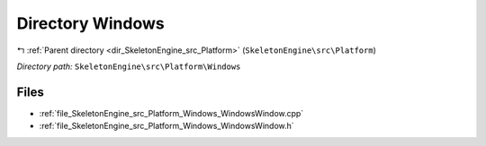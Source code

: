 .. _dir_SkeletonEngine_src_Platform_Windows:


Directory Windows
=================


|exhale_lsh| :ref:`Parent directory <dir_SkeletonEngine_src_Platform>` (``SkeletonEngine\src\Platform``)

.. |exhale_lsh| unicode:: U+021B0 .. UPWARDS ARROW WITH TIP LEFTWARDS

*Directory path:* ``SkeletonEngine\src\Platform\Windows``


Files
-----

- :ref:`file_SkeletonEngine_src_Platform_Windows_WindowsWindow.cpp`
- :ref:`file_SkeletonEngine_src_Platform_Windows_WindowsWindow.h`


